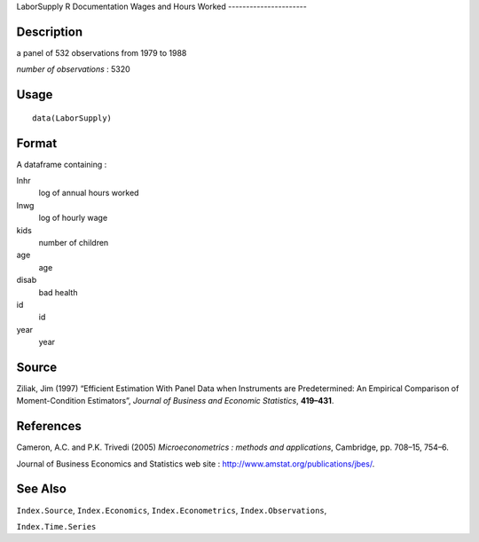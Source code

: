 LaborSupply
R Documentation
Wages and Hours Worked
----------------------

Description
~~~~~~~~~~~

a panel of 532 observations from 1979 to 1988

*number of observations* : 5320

Usage
~~~~~

::

    data(LaborSupply)

Format
~~~~~~

A dataframe containing :

lnhr
    log of annual hours worked

lnwg
    log of hourly wage

kids
    number of children

age
    age

disab
    bad health

id
    id

year
    year


Source
~~~~~~

Ziliak, Jim (1997) “Efficient Estimation With Panel Data when
Instruments are Predetermined: An Empirical Comparison of
Moment-Condition Estimators”,
*Journal of Business and Economic Statistics*, **419–431**.

References
~~~~~~~~~~

Cameron, A.C. and P.K. Trivedi (2005)
*Microeconometrics : methods and applications*, Cambridge, pp.
708–15, 754–6.

Journal of Business Economics and Statistics web site :
`http://www.amstat.org/publications/jbes/ <http://www.amstat.org/publications/jbes/>`_.

See Also
~~~~~~~~

``Index.Source``, ``Index.Economics``, ``Index.Econometrics``,
``Index.Observations``,

``Index.Time.Series``


